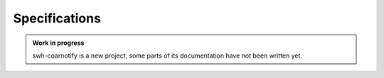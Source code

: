 Specifications
==============

.. admonition:: Work in progress
   :class: note

   swh-coarnotify is a new project, some parts of its documentation have not been
   written yet.